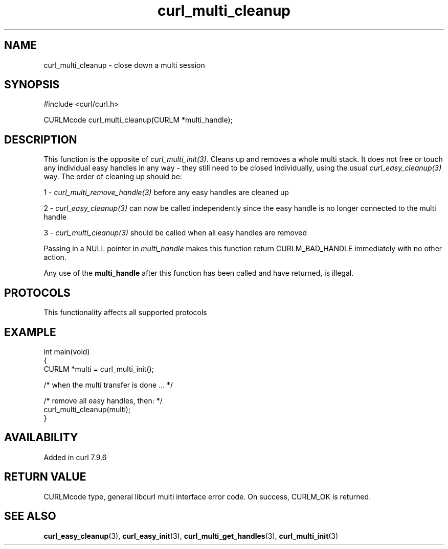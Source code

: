 .\" generated by cd2nroff 0.1 from curl_multi_cleanup.md
.TH curl_multi_cleanup 3 "2025-07-31" libcurl
.SH NAME
curl_multi_cleanup \- close down a multi session
.SH SYNOPSIS
.nf
#include <curl/curl.h>

CURLMcode curl_multi_cleanup(CURLM *multi_handle);
.fi
.SH DESCRIPTION
This function is the opposite of \fIcurl_multi_init(3)\fP. Cleans up and removes a
whole multi stack. It does not free or touch any individual easy handles in
any way \- they still need to be closed individually, using the usual
\fIcurl_easy_cleanup(3)\fP way. The order of cleaning up should be:

1 \- \fIcurl_multi_remove_handle(3)\fP before any easy handles are cleaned up

2 \- \fIcurl_easy_cleanup(3)\fP can now be called independently since the easy
handle is no longer connected to the multi handle

3 \- \fIcurl_multi_cleanup(3)\fP should be called when all easy handles are
removed

Passing in a NULL pointer in \fImulti_handle\fP makes this function return
CURLM_BAD_HANDLE immediately with no other action.

Any use of the \fBmulti_handle\fP after this function has been called and have
returned, is illegal.
.SH PROTOCOLS
This functionality affects all supported protocols
.SH EXAMPLE
.nf
int main(void)
{
  CURLM *multi = curl_multi_init();

  /* when the multi transfer is done ... */

  /* remove all easy handles, then: */
  curl_multi_cleanup(multi);
}
.fi
.SH AVAILABILITY
Added in curl 7.9.6
.SH RETURN VALUE
CURLMcode type, general libcurl multi interface error code. On success,
CURLM_OK is returned.
.SH SEE ALSO
.BR curl_easy_cleanup (3),
.BR curl_easy_init (3),
.BR curl_multi_get_handles (3),
.BR curl_multi_init (3)
